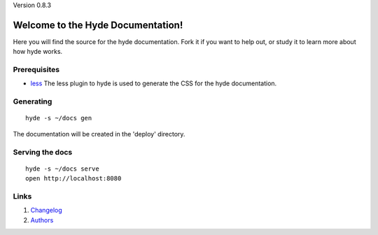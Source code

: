 Version 0.8.3

Welcome to the Hyde Documentation!
==================================

Here you will find the source for the hyde documentation. Fork it if you want to
help out, or study it to learn more about how hyde works.

Prerequisites
-------------
- `less`_
  The less plugin to hyde is used to generate the CSS for the hyde
  documentation.

Generating
------------
::

        hyde -s ~/docs gen
The documentation will be created in the 'deploy' directory.

Serving the docs
----------------
::

        hyde -s ~/docs serve
        open http://localhost:8080

Links
-----

1. `Changelog`_
2. `Authors`_

.. _less: http://lesscss.org/
.. _Authors: https://github.com/hyde/hyde/blob/master/AUTHORS
.. _Changelog: https://github.com/hyde/hyde/blob/master/CHANGELOG.rst

